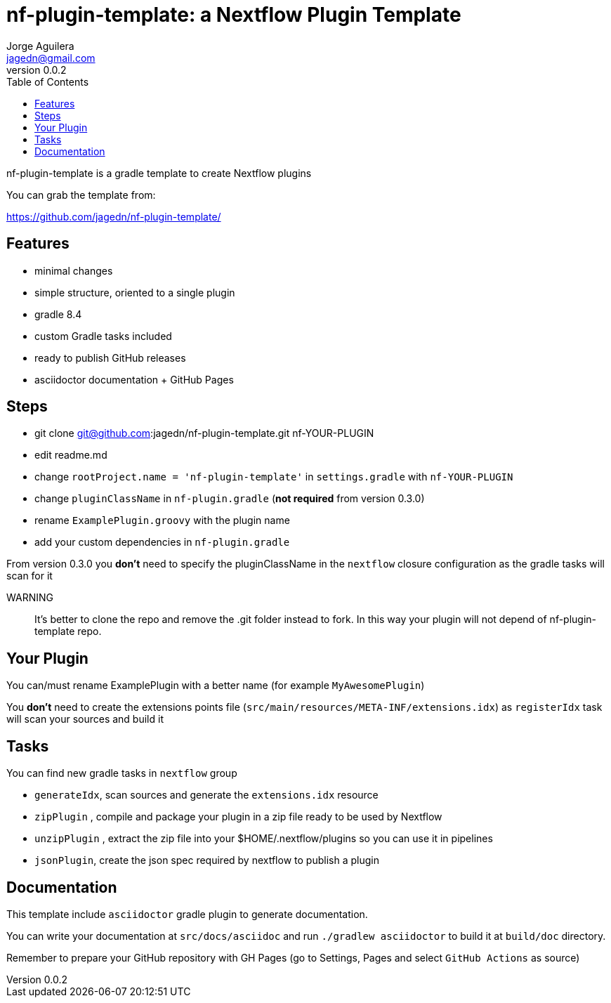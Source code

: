 = nf-plugin-template: a Nextflow Plugin Template
Jorge Aguilera <jagedn@gmail.com>
v0.0.2
:toc: left

nf-plugin-template is a gradle template to create Nextflow plugins

You can grab the template from:

https://github.com/jagedn/nf-plugin-template/

== Features

- minimal changes
- simple structure, oriented to a single plugin
- gradle 8.4
- custom Gradle tasks included
- ready to publish GitHub releases
- asciidoctor documentation + GitHub Pages

== Steps

- git clone git@github.com:jagedn/nf-plugin-template.git nf-YOUR-PLUGIN
- edit readme.md
- change `rootProject.name = 'nf-plugin-template'` in `settings.gradle` with `nf-YOUR-PLUGIN`
- change `pluginClassName` in `nf-plugin.gradle` (*not required* from version 0.3.0)
- rename `ExamplePlugin.groovy` with the plugin name
- add your custom dependencies in `nf-plugin.gradle`

From version 0.3.0 you *don't* need to specify the pluginClassName in the `nextflow`
closure configuration as the gradle tasks will scan for it

WARNING:: It's better to clone the repo and remove the .git folder instead to fork.
In this way your plugin will not depend of nf-plugin-template repo.

== Your Plugin

You can/must rename ExamplePlugin with a better name (for example `MyAwesomePlugin`)

You *don't* need to create the extensions points file (`src/main/resources/META-INF/extensions.idx`)
as `registerIdx` task will scan your sources and build it

== Tasks

You can find new gradle tasks in `nextflow` group

- `generateIdx`, scan sources and generate the `extensions.idx` resource
- `zipPlugin` , compile and package your plugin in a zip file ready to be used by Nextflow
- `unzipPlugin` , extract the zip file into your $HOME/.nextflow/plugins so you can use it in pipelines
- `jsonPlugin`, create the json spec required by nextflow to publish a plugin

== Documentation

This template include `asciidoctor` gradle plugin to generate documentation.

You can write your documentation at `src/docs/asciidoc` and run `./gradlew asciidoctor` to build it
at `build/doc` directory.

Remember to prepare your GitHub repository with GH Pages (go to Settings, Pages and select `GitHub Actions` as source)
